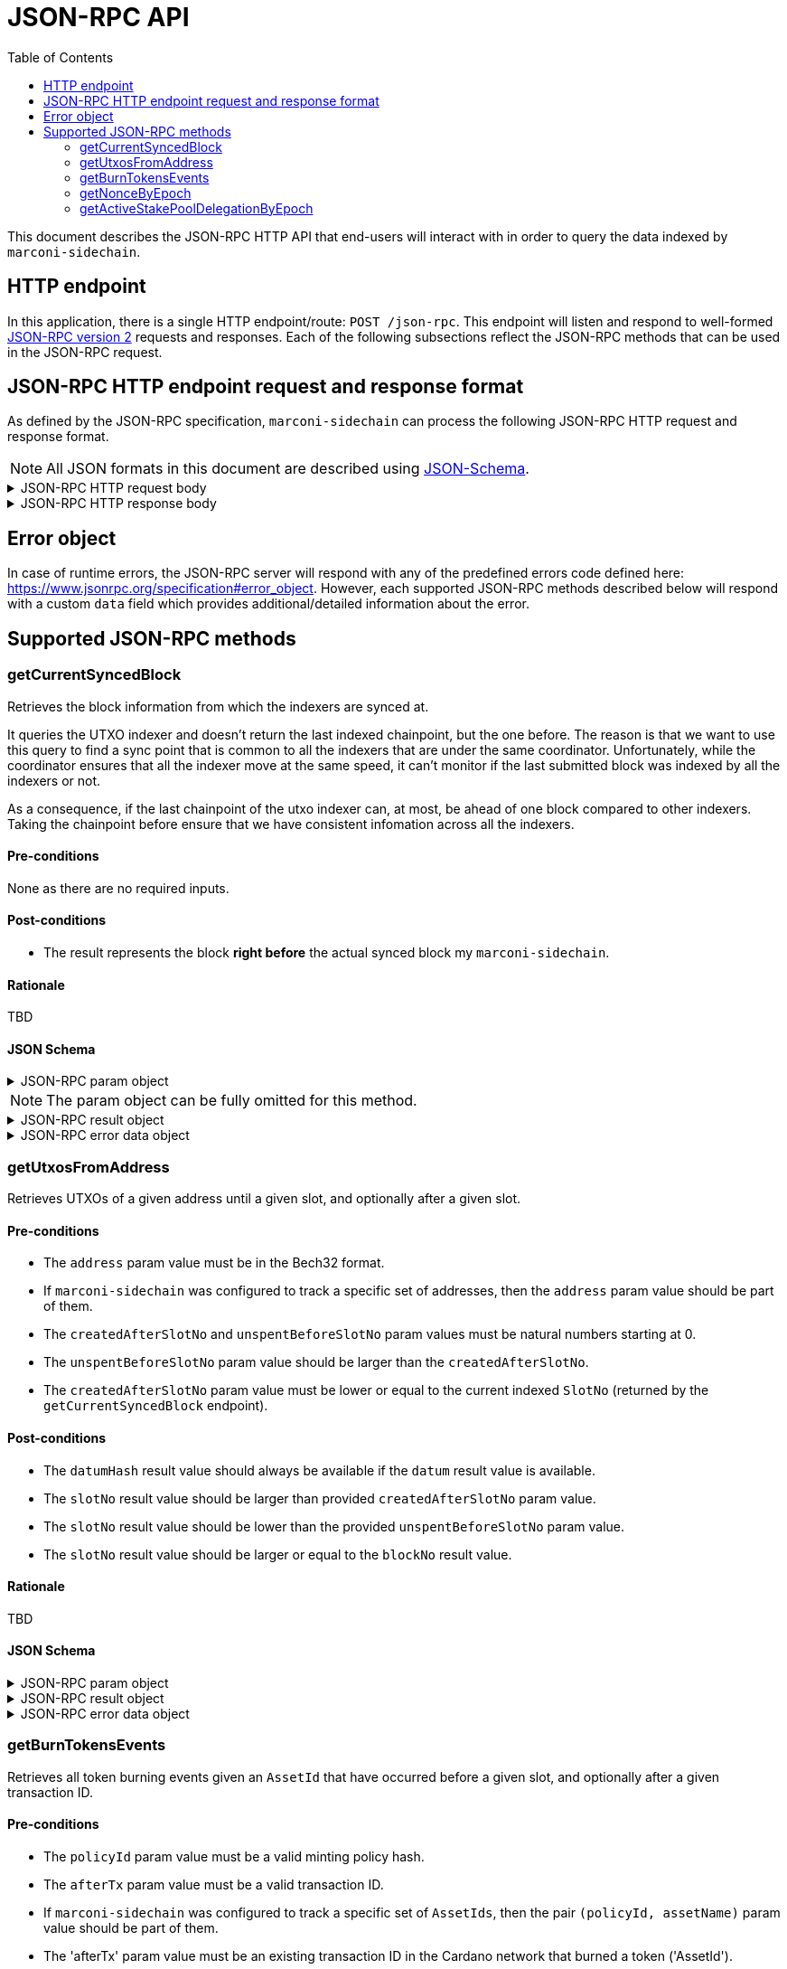 = JSON-RPC API
:toc: left
:toclevels: 2

This document describes the JSON-RPC HTTP API that end-users will interact with in order to query the data indexed by `marconi-sidechain`.

== HTTP endpoint

In this application, there is a single HTTP endpoint/route: `POST /json-rpc`.
This endpoint will listen and respond to well-formed link:https://www.jsonrpc.org/specification[JSON-RPC version 2] requests and responses.
Each of the following subsections reflect the JSON-RPC methods that can be used in the JSON-RPC request.

== JSON-RPC HTTP endpoint request and response format

As defined by the JSON-RPC specification, `marconi-sidechain` can process the following JSON-RPC HTTP request and response format.

[NOTE]
====
All JSON formats in this document are described using link:https://json-schema.org[JSON-Schema].
====

.JSON-RPC HTTP request body
[%collapsible]
====
```JSON
{
  "$schema": "http://json-schema.org/draft-04/schema#",
  "type": "object",
  "properties": {
    "jsonrpc": {
      "type": "string"
    },
    "method": {
      "type": "string"
    },
    "params": {
      "type": {}
    },
    "id": {
      "type": "integer"
    }
  },
  "required": [
    "jsonrpc",
    "method",
    "params",
    "id"
  ]
}
```
====

.JSON-RPC HTTP response body
[%collapsible]
====
```JSON
{
  "$schema": "http://json-schema.org/draft-04/schema#",
  "type": "object",
  "oneOf": [
    {
      "type": "object",
      "properties": {
        "id": {
          "type": "integer"
        },
        "jsonrpc": {
          "type": "string"
        },
        "result": {}
      },
      "required": [
        "id",
        "jsonrpc",
        "result"
      ]
    },
    {
      "type": "object",
      "properties": {
        "id": {
          "type": "integer"
        },
        "jsonrpc": {
          "type": "string"
        },
        "error": {
          "type": "object",
          "properties": {
            "code": {
              "type": "number"
            },
            "message": {
              "type": "string"
            },
            "data": {}
          },
          "required": [
            "code",
            "message"
          ]
        }
      },
      "required": [
        "id",
        "jsonrpc",
        "error"
      ]
    }
  ]
}
```
====

== Error object

In case of runtime errors, the JSON-RPC server will respond with any of the predefined errors code defined here: https://www.jsonrpc.org/specification#error_object.
However, each supported JSON-RPC methods described below will respond with a custom `data` field which provides additional/detailed information about the error.

== Supported JSON-RPC methods

=== getCurrentSyncedBlock

Retrieves the block information from which the indexers are synced at.

It queries the UTXO indexer and doesn't return the last indexed chainpoint, but the one before.
The reason is that we want to use this query to find a sync point that is common to all the indexers
that are under the same coordinator.
Unfortunately, while the coordinator ensures that all the indexer move at the same speed,
it can't monitor if the last submitted block was indexed by all the indexers or not.

As a consequence, if the last chainpoint of the utxo indexer can, at most,
be ahead of one block compared to other indexers.
Taking the chainpoint before ensure that we have consistent infomation across all the indexers.

==== Pre-conditions

None as there are no required inputs.

==== Post-conditions

* The result represents the block *right before* the actual synced block my `marconi-sidechain`.

==== Rationale

TBD

==== JSON Schema

.JSON-RPC param object
[%collapsible]
====
```JSON
{
  "oneOf": [
    { "const": {} },
    { "const": "" },
    { "const": null },
    { "const": undefined },
}
```
====

[NOTE]
====
The param object can be fully omitted for this method.
====

.JSON-RPC result object
[%collapsible]
====
```JSON
{
  "type": "object",
  "properties": {
    "blockNo": {
      "type": "integer",
      "minimum": 0
    },
    "blockTimestamp": {
      "type": "string",
      "minimum": 0,
      "description": "timestamp in seconds"
    },
    "blockHeaderHash": {
      "type": "string",
      "pattern": "^[0-9a-f]{64}$"
    },
    "slotNo": {
      "type": "integer",
      "minimum": 0
    },
    "epochNo": {
      "type": "integer",
      "minimum": 0
    }
  },
  "required": []
}
```
====

.JSON-RPC error data object
[%collapsible]
====
```JSON
{
  "oneOf": [
    {
      "const": "The param value must be empty (use '{}', 'null', empty string or omit the param object entirely)."
    }
  ]
}
```
====

=== getUtxosFromAddress

Retrieves UTXOs of a given address until a given slot, and optionally after a given slot.

==== Pre-conditions

* The `address` param value must be in the Bech32 format.

* If `marconi-sidechain` was configured to track a specific set of addresses, then the `address` param value should be part of them.

* The `createdAfterSlotNo` and `unspentBeforeSlotNo` param values must be natural numbers starting at 0.

* The `unspentBeforeSlotNo` param value should be larger than the `createdAfterSlotNo`.

* The `createdAfterSlotNo` param value must be lower or equal to the current indexed `SlotNo` (returned by the `getCurrentSyncedBlock` endpoint).

==== Post-conditions

* The `datumHash` result value should always be available if the `datum` result value is available.

* The `slotNo` result value should be larger than provided `createdAfterSlotNo` param value.

* The `slotNo` result value should be lower than the provided `unspentBeforeSlotNo` param value.

* The `slotNo` result value should be larger or equal to the `blockNo` result value.

==== Rationale

TBD

==== JSON Schema

.JSON-RPC param object
[%collapsible]
====
```JSON
{
  "type": "object",
  "properties": {
    "address": {
      "type": "string",
      "description": "Show UTxOs belonging to this Shelley address in the Bech32 format."
    },
    "createdAfterSlotNo": {
      "type": "integer",
      "minimum": 0,
      "description": "Filter out UTxO that were created during or before that slot."
    },
    "unspentBeforeSlotNo": {
      "type": "integer",
      "minimum": 0,
      "description": "Show only UTxOs that existed at this slot. Said another way, only outputs that were created during or before that slot and were unspent during that slot will be returned."
    }
  },
  "required": [
    "address"
  ]
}
```
====

.JSON-RPC result object
[%collapsible]
====
```JSON
{
  "type": "array",
  "items": {
    "type": "object",
    "properties": {
      "blockHeaderHash": {
        "type": "string",
        "pattern": "^[0-9a-f]{64}$"
      },
      "slotNo": {
        "type": "integer",
        "minimum": 0
      },
      "blockNo": {
        "type": "integer",
        "minimum": 0
      },
      "txIndexInBlock": {
        "type": "integer",
        "minimum": 0
      },
      "datum": {
        "type": "string",
        "description": "JSON encoded datum of the UTXO."
      },
      "datumHash": {
        "type": "string",
        "description": "Hash of the datum"
      },
      "txId": {
        "type": "string"
      },
      "txIx": {
        "type": "integer",
        "minimum": 0
      },
      "spentBy": {
        "type": "object",
        "properties": {
          "slotNo": {
            "type": "integer",
            "minimum": 0
          },
          "txId": {
            "type": "string",
            "pattern": "^[0-9a-f]{64}$"
          }
        },
        "required": [
          "slotNo",
          "txId"
        ]
      },
      "txInputs": {
        "type": "array",
        "description": "List of inputs that were used in the transaction that created this UTxO.",
        "items": {
          "type": "object",
          "properties": {
            "txId": {
              "type": "string",
              "pattern": "^[0-9a-f]{64}$"
            },
            "txIx": {
              "type": "integer",
              "minimum": 0
            }
          },
          "required": [
            "txId",
            "txIx"
          ]
        }
      },
    },
    "required": [
      "blockHeaderHash",
      "blockNo",
      "slotNo",
      "txId",
      "txIx",
      "txIndexInBlock",
      "txInputs"
    ]
  }
}
```
====

.JSON-RPC error data object
[%collapsible]
====
```JSON
{
  "oneOf": [
    {
      "const": "The 'address' param value must be in the Bech32 format."
    },
    {
      "const": "The 'address' param value must belong to the provided target addresses."
    },
    {
      "const": "The 'createAfterSlotNo' param value must be a natural number."
    },
    {
      "const": "The 'unspentBeforeSlotNo' param value must be a natural number."
    },
    {
      "const": "The 'unspentBeforeSlotNo' param value must be larger than 'createAfterSlotNo'."
    },
    {
      "const": "The 'createAfterSlotNo' param value must be lower than the latest indexed SlotNo."
    }
  ]
}
```
====


=== getBurnTokensEvents

Retrieves all token burning events given an `AssetId` that have occurred before a given slot, and optionally after a given transaction ID.

==== Pre-conditions

* The `policyId` param value must be a valid minting policy hash.

* The `afterTx` param value must be a valid transaction ID.

* If `marconi-sidechain` was configured to track a specific set of `AssetIds`, then the pair `(policyId, assetName)` param value should be part of them.

* The 'afterTx' param value must be an existing transaction ID in the Cardano network that burned a token ('AssetId').

* The `slotNo` param value must be natural numbers starting at 0.

* The `slotNo` param value should be larger than the slot number where the `afterTx` transaction has appeared in the network.

==== Post-conditions

* The `burnAmount` must *always* be a natural number.
  A negative number means that the token was minted.
  However, we don't track mint events, so that should never happen.

* If the `policyId` correspond to a simple script, the response won't contain a
  `redeemer`. Otherwise, the response *always* contain a redeemer.

==== Rationale

TBD

==== JSON Schema

.JSON-RPC param object
[%collapsible]
====
```JSON
{
  "type": "object",
  "properties": {
    "policyId": {
      "type": "string",
      "pattern": "^[0-9a-f]{64}$",
      "description": "Minting policy hash of the AssetId."
    },
    "assetName": {
      "type": "string",
      "pattern": "^([0-9a-f]{2})+$",
      "description": "Name of the AssetId."
    },
    "slotNo": {
      "type": "integer",
      "minimum": 0,
      "description": "Return the state of the chain at this slot. Effectively it filters out transactions that occured during or after this slot."
    },
    "afterTx": {
      "type": "string",
      "pattern": "^[0-9a-f]{64}$",
      "description": "Filters out transaction that occurred before this transaction. The specific transaction must be part of the indexed transactions."
    }
  },
  "required": [
    "policyId",
  ]
}
```
====

.JSON-RPC result object
[%collapsible]
====
```JSON
{
  "type": "array",
  "items": {
    "type": "object",
    "properties": {
      "blockHeaderHash": {
        "type": "string",
        "pattern": "^[0-9a-f]{64}$"
      },
      "slotNo": {
        "type": "integer",
        "minimum": 0
      },
      "blockNo": {
        "type": "integer",
        "minimum": 0
      },
      "txId": {
        "type": "string",
        "pattern": "^[0-9a-f]{64}$"
      },
      "redeemer": {
        "type": "string",
        "pattern": "^([0-9a-f]{2})+$"
      },
      "burnAmount": {
        "type": "integer"
        "minimum": 0
      }
    },
    "required": [
      "blockHeaderHash",
      "slotNo",
      "blockNo",
      "txId",
      "burnAmount",
      "redeemer"
    ]
  }
}
```
====

.JSON-RPC error data object
[%collapsible]
====
```JSON
{
  "oneOf": [
    {
      "const": "The 'policyId' param value must be a valid minting policy hash."
    },
    {
      "const": "The 'afterTx' param value must be a valid transaction ID."
    },
    {
      "const": "The 'policyId' and 'assetName' param values must belong to the provided target 'AssetIds'."
    },
    {
      "const": "The 'afterTx' param value must be an existing transaction ID in the Cardano network that burned a token ('AssetId')."
    },
    {
      "const": "The 'slotNo' param value must be a natural number."
    },
    {
      "const": "The 'slotNo' param value must be larger than the slot number of the 'afterTx' transaction."
    },
  ]
}
```
====


=== getNonceByEpoch

Retrieves the nonce per epoch.

==== Pre-conditions

* The `epochNo` param value must be a natural number.

* The `epochNo` param value must be in an era that has epoch nonces (for example, Byron era doesn't have nonces).

==== Post-conditions

* The `nonce` result value must be in an era that has epoch nonces (for example, Byron era doesn't have nonces).

==== Rationale

TBD

==== JSON Schema

.JSON-RPC param object
[%collapsible]
====
```JSON
{
  "type": "integer",
  "minimum": 0,
  "description": "Epoch number"
}
```
====

.JSON-RPC result object
[%collapsible]
====
```JSON
{
  "type": "object",
  "properties": {
    "blockHeaderHash": {
      "pattern": "^[0-9a-f]{64}$",
      "type": "string"
    },
    "blockNo": {
      "minimum": 0,
      "type": "integer"
    },
    "epochNo": {
      "minimum": 0,
      "type": "integer"
    },
    "slotNo": {
      "minimum": 0,
      "type": "integer"
    },
    "nonce": {
      "pattern": "^[0-9a-f]{64}$",
      "type": "string"
    }
  },
  "required": [
    "blockHeaderHash",
    "blockNo",
    "epochNo",
    "nonce",
    "slotNo"
  ]
}
```
====

.JSON-RPC error data object
[%collapsible]
====
```JSON
{
  "oneOf": [
    {
      "const": "The 'epochNo' param value must be a natural number."
    },
    {
      "const": "The 'epochNo' param value must belong in an era that has nonces (Byron era doesn't have nonces)."
    }
  ]
}
```
====


=== getActiveStakePoolDelegationByEpoch

Retrieves the active stake pool delegation per epoch.

==== Pre-conditions

* The `epochNo` param value must be a natural number.

==== Post-conditions

TBD

==== Rationale

TBD

==== JSON Schema

.JSON-RPC param object
[%collapsible]
====
```JSON
{
  "type": "integer",
  "minimum": 0,
  "description": "Epoch number"
}
```
====

.JSON-RPC result object
[%collapsible]
====
```JSON
{
  "type": "array",
  "items": {
    "type": "object",
    "properties": {
      "blockHeaderHash": {
        "pattern": "^[0-9a-f]{64}$",
        "type": "string"
      },
      "blockNo": {
        "minimum": 0,
        "type": "integer"
      },
      "slotNo": {
        "minimum": 0,
        "type": "integer"
      },
      "epochNo": {
        "minimum": 0,
        "type": "integer"
      },
      "poolId": {
        "type": "string"
      },
      "lovelace": {
        "minimum": 0,
        "type": "integer"
      }
    },
    "required": [
      "blockHeaderHash",
      "blockNo",
      "slotNo",
      "epochNo",
      "poolId",
      "lovelace"
    ]
  }
}
```
====

.JSON-RPC error data object
[%collapsible]
====
```JSON
{
  "oneOf": [
    {
      "const": "The 'epochNo' param value must be a natural number."
    }
  ]
}
```
====
